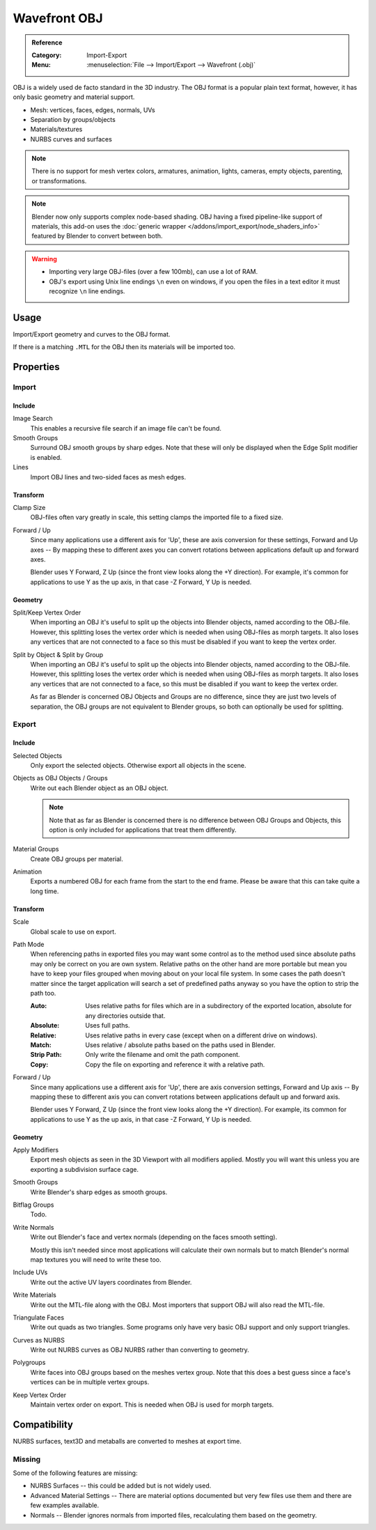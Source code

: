 
*************
Wavefront OBJ
*************

.. admonition:: Reference
   :class: refbox

   :Category:  Import-Export
   :Menu:      :menuselection:`File --> Import/Export --> Wavefront (.obj)`

OBJ is a widely used de facto standard in the 3D industry.
The OBJ format is a popular plain text format, however, it has only basic geometry and material support.

- Mesh: vertices, faces, edges, normals, UVs
- Separation by groups/objects
- Materials/textures
- NURBS curves and surfaces

.. note::

   There is no support for mesh vertex colors, armatures, animation,
   lights, cameras, empty objects, parenting, or transformations.

.. note::

   Blender now only supports complex node-based shading. OBJ having a fixed pipeline-like support of materials,
   this add-on uses the :doc:`generic wrapper </addons/import_export/node_shaders_info>`
   featured by Blender to convert between both.

.. warning::

   - Importing very large OBJ-files (over a few 100mb), can use a lot of RAM.
   - OBJ's export using Unix line endings ``\n`` even on windows,
     if you open the files in a text editor it must recognize ``\n`` line endings.


Usage
=====

Import/Export geometry and curves to the OBJ format.

If there is a matching ``.MTL`` for the OBJ then its materials will be imported too.


Properties
==========

Import
------

Include
^^^^^^^

Image Search
   This enables a recursive file search if an image file can't be found.
Smooth Groups
   Surround OBJ smooth groups by sharp edges.
   Note that these will only be displayed when the Edge Split modifier is enabled.
Lines
   Import OBJ lines and two-sided faces as mesh edges.


Transform
^^^^^^^^^

Clamp Size
   OBJ-files often vary greatly in scale, this setting clamps the imported file to a fixed size.
Forward / Up
   Since many applications use a different axis for 'Up', these are axis conversion for these settings,
   Forward and Up axes -- By mapping these to different axes you can convert rotations
   between applications default up and forward axes.

   Blender uses Y Forward, Z Up (since the front view looks along the +Y direction).
   For example, it's common for applications to use Y as the up axis, in that case -Z Forward, Y Up is needed.


Geometry
^^^^^^^^

Split/Keep Vertex Order
   When importing an OBJ it's useful to split up the objects into Blender objects,
   named according to the OBJ-file. However, this splitting loses the vertex order which
   is needed when using OBJ-files as morph targets. It also loses any vertices that
   are not connected to a face so this must be disabled if you want to keep the vertex order.
Split by Object & Split by Group
   When importing an OBJ it's useful to split up the objects into Blender objects,
   named according to the OBJ-file. However, this splitting loses the vertex order which
   is needed when using OBJ-files as morph targets. It also loses any vertices that
   are not connected to a face, so this must be disabled if you want to keep the vertex order.

   As far as Blender is concerned OBJ Objects and Groups are no difference,
   since they are just two levels of separation,
   the OBJ groups are not equivalent to Blender groups, so both can optionally be used for splitting.


Export
------

Include
^^^^^^^

Selected Objects
   Only export the selected objects. Otherwise export all objects in the scene.
Objects as OBJ Objects / Groups
   Write out each Blender object as an OBJ object.

   .. note::

      Note that as far as Blender is concerned there is no difference between OBJ Groups and Objects,
      this option is only included for applications that treat them differently.

Material Groups
   Create OBJ groups per material.
Animation
   Exports a numbered OBJ for each frame from the start to the end frame.
   Please be aware that this can take quite a long time.


Transform
^^^^^^^^^

Scale
   Global scale to use on export.
Path Mode
   When referencing paths in exported files you may want some control as to the method used since absolute paths
   may only be correct on you are own system. Relative paths on the other hand are more portable
   but mean you have to keep your files grouped when moving about on your local file system.
   In some cases the path doesn't matter since the target application will search
   a set of predefined paths anyway so you have the option to strip the path too.

   :Auto: Uses relative paths for files which are in a subdirectory of the exported location,
          absolute for any directories outside that.
   :Absolute: Uses full paths.
   :Relative: Uses relative paths in every case (except when on a different drive on windows).
   :Match: Uses relative / absolute paths based on the paths used in Blender.
   :Strip Path: Only write the filename and omit the path component.
   :Copy: Copy the file on exporting and reference it with a relative path.

Forward / Up
   Since many applications use a different axis for 'Up', there are axis conversion settings,
   Forward and Up axis -- By mapping these to different axis you can convert rotations
   between applications default up and forward axis.

   Blender uses Y Forward, Z Up (since the front view looks along the +Y direction).
   For example, its common for applications to use Y as the up axis, in that case -Z Forward, Y Up is needed.


Geometry
^^^^^^^^

Apply Modifiers
   Export mesh objects as seen in the 3D Viewport with all modifiers applied.
   Mostly you will want this unless you are exporting a subdivision surface cage.
Smooth Groups
   Write Blender's sharp edges as smooth groups.
Bitflag Groups
   Todo.
Write Normals
   Write out Blender's face and vertex normals (depending on the faces smooth setting).

   Mostly this isn't needed since most applications will calculate their
   own normals but to match Blender's normal map textures you will need to write these too.
Include UVs
   Write out the active UV layers coordinates from Blender.
Write Materials
   Write out the MTL-file along with the OBJ. Most importers that support OBJ will also read the MTL-file.
Triangulate Faces
   Write out quads as two triangles. Some programs only have very basic OBJ support and only support triangles.
Curves as NURBS
   Write out NURBS curves as OBJ NURBS rather than converting to geometry.
Polygroups
   Write faces into OBJ groups based on the meshes vertex group.
   Note that this does a best guess since a face's vertices can be in multiple vertex groups.
Keep Vertex Order
   Maintain vertex order on export. This is needed when OBJ is used for morph targets.


Compatibility
=============

NURBS surfaces, text3D and metaballs are converted to meshes at export time.


Missing
-------

Some of the following features are missing:

- NURBS Surfaces -- this could be added but is not widely used.
- Advanced Material Settings -- There are material options documented
  but very few files use them and there are few examples available.
- Normals -- Blender ignores normals from imported files, recalculating them based on the geometry.
